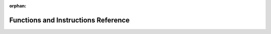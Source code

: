 .. meta::3e68bcaad2ce6f9c1da80e4639c478a91770a259ce86a2bd95f2afd1c898b81c520a0b8dd2ee35f0f289fb4f4e495420a5f1faca96c03fbc1e6a48e6159e2502

:orphan:

.. title:: Flipper Zero Firmware: Functions and Instructions Reference

Functions and Instructions Reference
====================================

.. container:: doxygen-content

   
   .. raw:: html
     :file: group___c_m_s_i_s___core___function_interface.html
